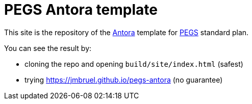 = PEGS Antora template
:Antora: https://antora.org/[Antora]
:method: http://requirements.university[PEGS]

This site is the repository of the {Antora} template for {method} standard plan.

You can see the result by:

- cloning the repo and opening `build/site/index.html` (safest)
- trying https://jmbruel.github.io/pegs-antora (no guarantee)
